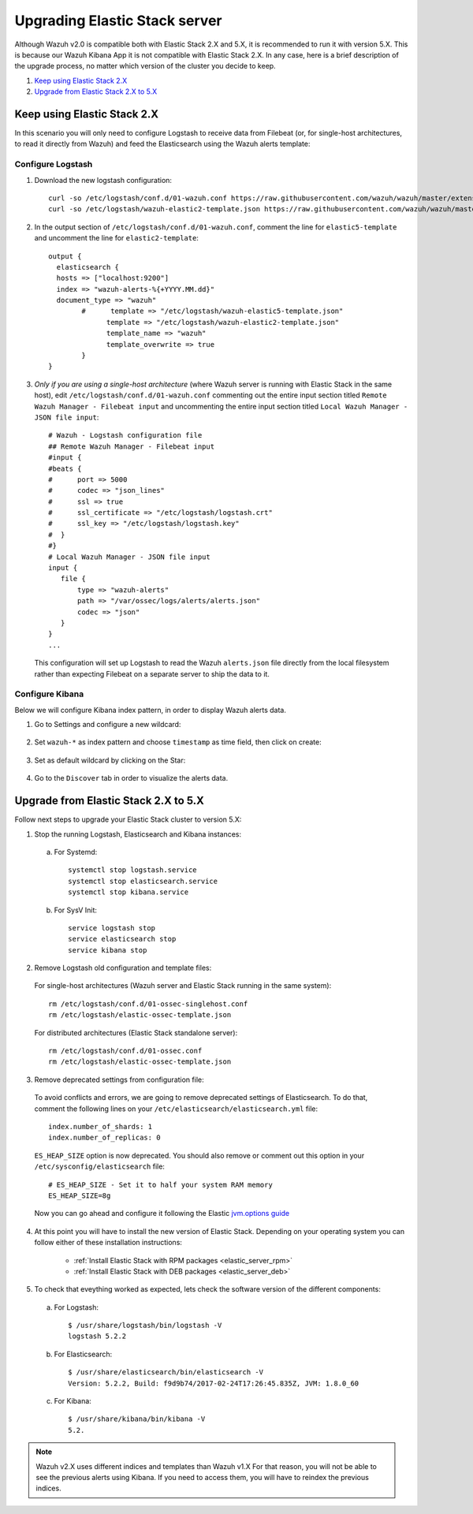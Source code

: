 .. _upgrading_elastic_stack:

Upgrading Elastic Stack server
==============================

Although Wazuh v2.0 is compatible both with Elastic Stack 2.X and 5.X, it is recommended to run it with version 5.X. This is because our Wazuh Kibana App it is not compatible with Elastic Stack 2.X. In any case, here is a brief description of the upgrade process, no matter which version of the cluster you decide to keep.

#. `Keep using Elastic Stack 2.X`_
#. `Upgrade from Elastic Stack 2.X to 5.X`_

Keep using Elastic Stack 2.X
----------------------------

In this scenario you will only need to configure Logstash to receive data from Filebeat (or, for single-host architectures, to read it directly from Wazuh) and feed the Elasticsearch using the Wazuh alerts template:

Configure Logstash
^^^^^^^^^^^^^^^^^^

1. Download the new logstash configuration::

    curl -so /etc/logstash/conf.d/01-wazuh.conf https://raw.githubusercontent.com/wazuh/wazuh/master/extensions/logstash/01-wazuh.conf
    curl -so /etc/logstash/wazuh-elastic2-template.json https://raw.githubusercontent.com/wazuh/wazuh/master/extensions/elasticsearch/wazuh-elastic2-template.json

2. In the output section of ``/etc/logstash/conf.d/01-wazuh.conf``, comment the line for ``elastic5-template`` and uncomment the line for ``elastic2-template``:: 

    output {
      elasticsearch {
      hosts => ["localhost:9200"]
      index => "wazuh-alerts-%{+YYYY.MM.dd}"
      document_type => "wazuh"
            #      template => "/etc/logstash/wazuh-elastic5-template.json"
	          template => "/etc/logstash/wazuh-elastic2-template.json"
	          template_name => "wazuh"
	          template_overwrite => true
	    }
    }

3. *Only if you are using a single-host architecture* (where Wazuh server is running with Elastic Stack in the same host), edit ``/etc/logstash/conf.d/01-wazuh.conf`` commenting out the entire input section titled ``Remote Wazuh Manager - Filebeat input`` and uncommenting the entire input section titled ``Local Wazuh Manager - JSON file input``::

    # Wazuh - Logstash configuration file
    ## Remote Wazuh Manager - Filebeat input
    #input {
    #beats {
    #      port => 5000
    #      codec => "json_lines"
    #      ssl => true
    #      ssl_certificate => "/etc/logstash/logstash.crt"
    #      ssl_key => "/etc/logstash/logstash.key"
    #  }
    #}
    # Local Wazuh Manager - JSON file input
    input {
       file {
           type => "wazuh-alerts"
           path => "/var/ossec/logs/alerts/alerts.json"
           codec => "json"
       }
    }
    ...

   This configuration will set up Logstash to read the Wazuh ``alerts.json`` file directly from the local filesystem rather than expecting Filebeat on a separate server to ship the data to it.


Configure Kibana
^^^^^^^^^^^^^^^^

Below we will configure Kibana index pattern, in order to display Wazuh alerts data.

1. Go to Settings and configure a new wildcard:

  .. image:: ../../images/installation/kibana-elk2-set.png
    :align: center
    :width: 100%

2. Set ``wazuh-*`` as index pattern and choose ``timestamp`` as time field, then click on create:

  .. image:: ../../images/installation/kibana-elk2.png
    :align: center
    :width: 100%

3. Set as default wildcard by clicking on the Star:

  .. image:: ../../images/installation/kibana-elk.png
    :align: center
    :width: 100%

4. Go to the ``Discover`` tab in order to visualize the alerts data.

Upgrade from Elastic Stack 2.X to 5.X
-------------------------------------

Follow next steps to upgrade your Elastic Stack cluster to version 5.X:

1. Stop the running Logstash, Elasticsearch and Kibana instances:

  a) For Systemd::

      systemctl stop logstash.service
      systemctl stop elasticsearch.service
      systemctl stop kibana.service

  b) For SysV Init::

      service logstash stop
      service elasticsearch stop
      service kibana stop

2. Remove Logstash old configuration and template files:

  For single-host architectures (Wazuh server and Elastic Stack running in the same system)::

   rm /etc/logstash/conf.d/01-ossec-singlehost.conf
   rm /etc/logstash/elastic-ossec-template.json

  For distributed architectures (Elastic Stack standalone server)::

   rm /etc/logstash/conf.d/01-ossec.conf
   rm /etc/logstash/elastic-ossec-template.json

3. Remove deprecated settings from configuration file:

  To avoid conflicts and errors, we are going to remove deprecated settings of Elasticsearch. To do that, comment the following lines on your ``/etc/elasticsearch/elasticsearch.yml`` file::

    index.number_of_shards: 1
    index.number_of_replicas: 0

  ``ES_HEAP_SIZE`` option is now deprecated. You should also remove or comment out this option in your  ``/etc/sysconfig/elasticsearch`` file::

    # ES_HEAP_SIZE - Set it to half your system RAM memory
    ES_HEAP_SIZE=8g

  Now you can go ahead and configure it following the Elastic `jvm.options guide <https://www.elastic.co/guide/en/elasticsearch/reference/master/heap-size.html>`_

4. At this point you will have to install the new version of Elastic Stack. Depending on your operating system you can follow either of these installation instructions:

    - :ref:`Install Elastic Stack with RPM packages <elastic_server_rpm>`
    - :ref:`Install Elastic Stack with DEB packages <elastic_server_deb>`

5. To check that eveything worked as expected, lets check the software version of the different components:

  a) For Logstash::

      $ /usr/share/logstash/bin/logstash -V
      logstash 5.2.2

  b) For Elasticsearch::

      $ /usr/share/elasticsearch/bin/elasticsearch -V
      Version: 5.2.2, Build: f9d9b74/2017-02-24T17:26:45.835Z, JVM: 1.8.0_60

  c) For Kibana::

      $ /usr/share/kibana/bin/kibana -V
      5.2.

.. note:: Wazuh v2.X uses different indices and templates than Wazuh v1.X For that reason, you will not be able to see the previous alerts using Kibana. If you need to access them, you will have to reindex the previous indices.
